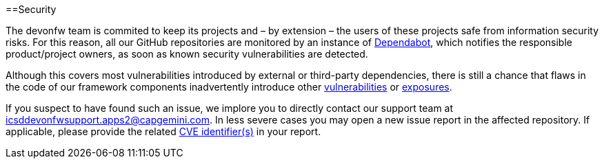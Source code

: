 :toc: macro
toc::[]
:idprefix:
:idseparator: -

==Security

The devonfw team is commited to keep its projects and – by extension – the users of these projects safe from information security risks. For this reason, all our GitHub repositories are monitored by an instance of https://dependabot.com/[Dependabot], which notifies the responsible product/project owners, as soon as known security vulnerabilities are detected.

Although this covers most vulnerabilities introduced by external or third-party dependencies, there is still a chance that flaws in the code of our framework components inadvertently introduce other https://cve.mitre.org/about/faqs.html#what_is_vulnerability[vulnerabilities] or https://cve.mitre.org/about/faqs.html#what_is_exposure[exposures].

If you suspect to have found such an issue, we implore you to directly contact our support team at icsddevonfwsupport.apps2@capgemini.com. In less severe cases you may open a new issue report in the affected repository. If applicable, please provide the related https://cve.mitre.org/about/faqs.html#what_is_cve_id[CVE identifier(s)] in your report.

